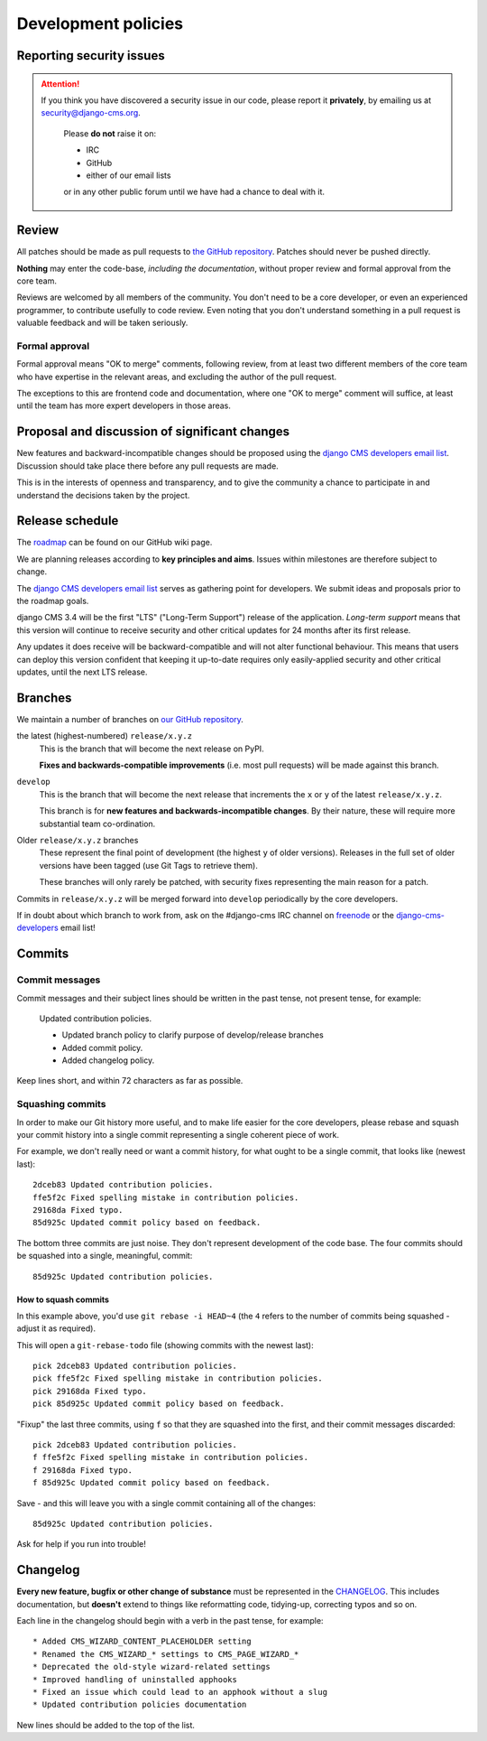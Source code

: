 .. _development_policies:

####################
Development policies
####################

.. _reporting_security_issues:

*************************
Reporting security issues
*************************

.. ATTENTION::

    If you think you have discovered a security issue in our code, please report
    it **privately**, by emailing us at `security@django-cms.org`_.

        Please **do not** raise it on:

        * IRC
        * GitHub
        * either of our email lists

        or in any other public forum until we have had a chance to deal with it.


******
Review
******

All patches should be made as pull requests to `the GitHub repository <https://github.com/divio/django-cms>`_. Patches
should never be pushed directly.

**Nothing** may enter the code-base, *including the documentation*, without proper review and formal approval from the
core team.

Reviews are welcomed by all members of the community. You don't need to be a core developer, or even an experienced
programmer, to contribute usefully to code review. Even noting that you don't understand something in a pull request
is valuable feedback and will be taken seriously.


Formal approval
===============

Formal approval means "OK to merge" comments, following review, from at least two different members of the core team
who have expertise in the relevant areas, and excluding the author of the pull request.

The exceptions to this are frontend code and documentation, where one "OK to merge" comment will suffice, at least
until the team has more expert developers in those areas.


**********************************************
Proposal and discussion of significant changes
**********************************************

New features and backward-incompatible changes should be proposed using the `django CMS developers email list
<http://groups.google.com/group/django-cms-developers>`_. Discussion should take place there before any pull requests
are made.

This is in the interests of openness and transparency, and to give the community a chance to participate in and
understand the decisions taken by the project.


****************
Release schedule
****************

The `roadmap <https://github.com/divio/django-cms/wiki/Roadmap>`_ can be found on our GitHub wiki
page.

We are planning releases according to **key principles and aims**. Issues within milestones are
therefore subject to change.

The `django CMS developers email list <http://groups.google.com/group/django-cms-developers>`_ serves as gathering
point for developers. We submit ideas and proposals prior to the roadmap goals.

django CMS 3.4 will be the first "LTS" ("Long-Term Support") release of the application. *Long-term support* means that
this version will continue to receive security and other critical updates for 24 months after its first release.

Any updates it does receive will be backward-compatible and will not alter functional behaviour. This means that users
can deploy this version confident that keeping it up-to-date requires only easily-applied security and other critical
updates, until the next LTS release.


.. _branch_policy:

********
Branches
********

..  versionchanged:: 3.3

    Previously, we maintained a ``master`` branch (now deleted), and a set of ``support`` branches (now pruned, and
    renamed ``release``).

We maintain a number of branches on `our GitHub repository <https://github.com/divio/django-cms>`_.

the latest (highest-numbered) ``release/x.y.z``
    This is the branch that will become the next release on PyPI.

    **Fixes and backwards-compatible improvements** (i.e. most pull requests) will be made against
    this branch.

``develop``
    This is the branch that will become the next release that increments the ``x`` or ``y`` of the latest
    ``release/x.y.z``.

    This branch is for **new features and backwards-incompatible changes**. By their nature, these will require more
    substantial team co-ordination.

Older ``release/x.y.z`` branches
     These represent the final point of development (the highest ``y`` of older versions). Releases in the full set of
     older versions have been tagged (use Git Tags to retrieve them).

     These branches will only rarely be patched, with security fixes representing the main reason for a patch.

Commits in ``release/x.y.z`` will be merged forward into ``develop`` periodically by the core developers.

If in doubt about which branch to work from, ask on the #django-cms IRC channel on `freenode`_ or the
`django-cms-developers`_ email list!


.. _commit_policy:

*******
Commits
*******

.. versionadded:: 3.3

Commit messages
===============

Commit messages and their subject lines should be written in the past tense, not present tense, for example:

    Updated contribution policies.

    * Updated branch policy to clarify purpose of develop/release branches
    * Added commit policy.
    * Added changelog policy.

Keep lines short, and within 72 characters as far as possible.


Squashing commits
=================

In order to make our Git history more useful, and to make life easier for the core developers, please rebase and
squash your commit history into a single commit representing a single coherent piece of work.

For example, we don't really need or want a commit history, for what ought to be a single commit, that looks like
(newest last)::

    2dceb83 Updated contribution policies.
    ffe5f2c Fixed spelling mistake in contribution policies.
    29168da Fixed typo.
    85d925c Updated commit policy based on feedback.

The bottom three commits are just noise. They don't represent development of the code base. The four commits
should be squashed into a single, meaningful, commit::

    85d925c Updated contribution policies.


How to squash commits
---------------------

In this example above, you'd use ``git rebase -i HEAD~4`` (the ``4`` refers to the number of commits being squashed -
adjust it as required).

This will open a ``git-rebase-todo`` file (showing commits with the newest last)::

    pick 2dceb83 Updated contribution policies.
    pick ffe5f2c Fixed spelling mistake in contribution policies.
    pick 29168da Fixed typo.
    pick 85d925c Updated commit policy based on feedback.

"Fixup" the last three commits, using ``f`` so that they are squashed into the first, and their commit messages
discarded::

    pick 2dceb83 Updated contribution policies.
    f ffe5f2c Fixed spelling mistake in contribution policies.
    f 29168da Fixed typo.
    f 85d925c Updated commit policy based on feedback.

Save - and this will leave you with a single commit containing all of the changes::

    85d925c Updated contribution policies.

Ask for help if you run into trouble!


.. _changelog_policy:

*********
Changelog
*********

.. versionadded:: 3.3

**Every new feature, bugfix or other change of substance** must be represented in the `CHANGELOG
<https://github.com/divio/django-cms/blob/develop/CHANGELOG.txt>`_. This includes documentation, but **doesn't** extend
to things like reformatting code, tidying-up, correcting typos and so on.

Each line in the changelog should begin with a verb in the past tense, for example::

    * Added CMS_WIZARD_CONTENT_PLACEHOLDER setting
    * Renamed the CMS_WIZARD_* settings to CMS_PAGE_WIZARD_*
    * Deprecated the old-style wizard-related settings
    * Improved handling of uninstalled apphooks
    * Fixed an issue which could lead to an apphook without a slug
    * Updated contribution policies documentation

New lines should be added to the top of the list.


.. _security@django-cms.org: mailto:security@django-cms.org
.. _django-cms-developers: http://groups.google.com/group/django-cms-developers
.. _freenode: http://freenode.net/
